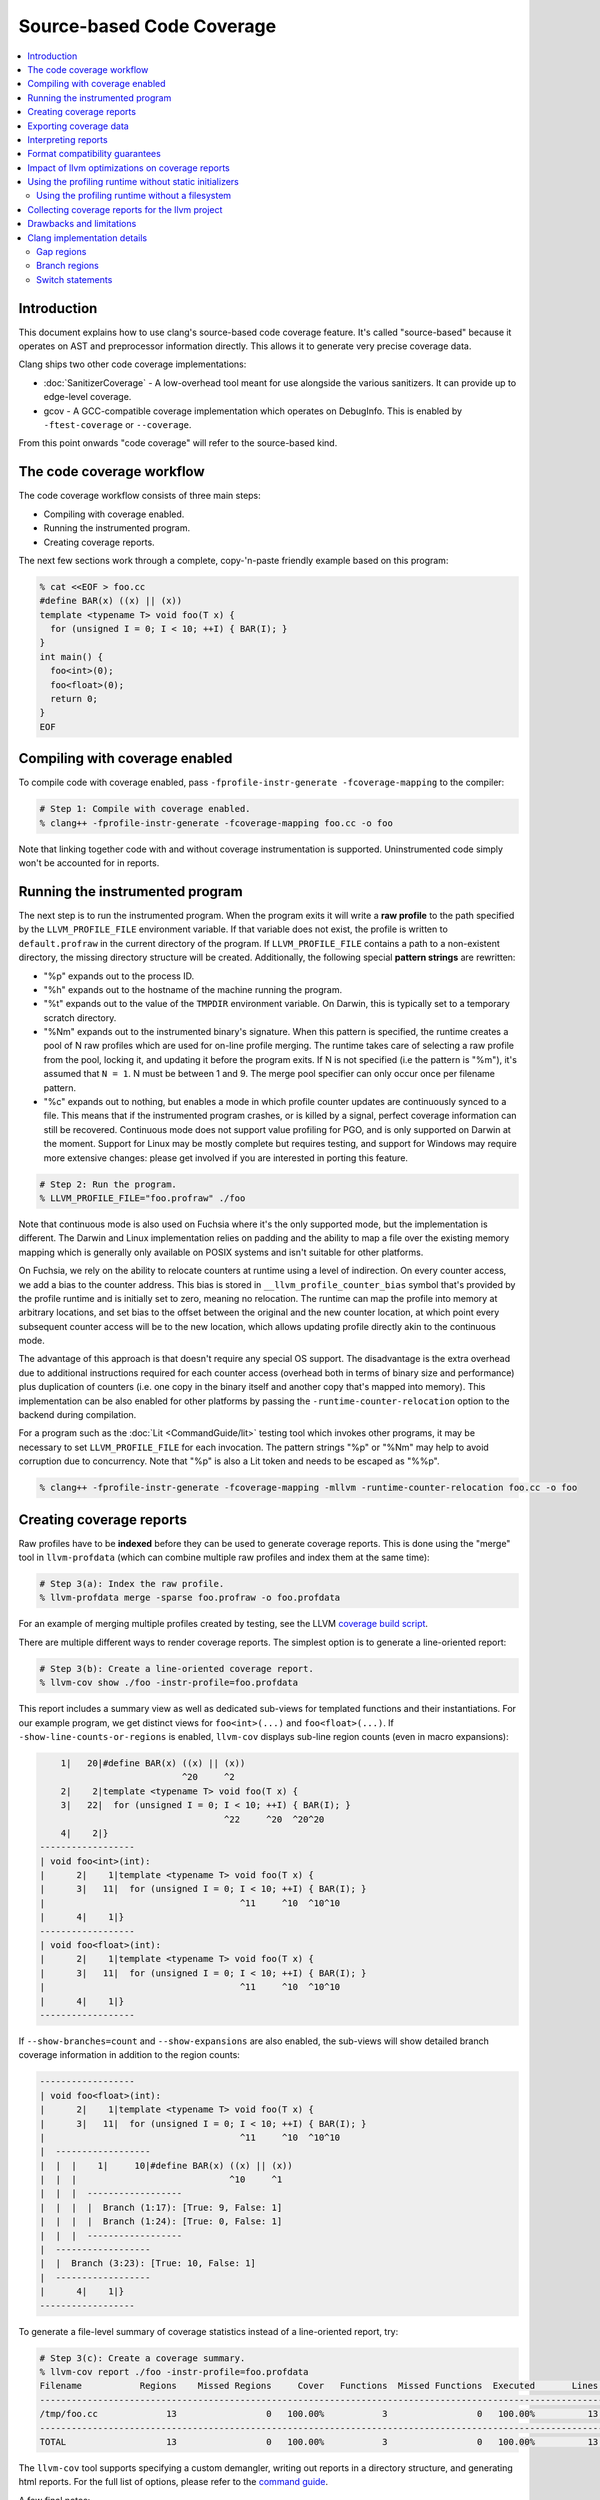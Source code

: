 ==========================
Source-based Code Coverage
==========================

.. contents::
   :local:

Introduction
============

This document explains how to use clang's source-based code coverage feature.
It's called "source-based" because it operates on AST and preprocessor
information directly. This allows it to generate very precise coverage data.

Clang ships two other code coverage implementations:

* :doc:`SanitizerCoverage` - A low-overhead tool meant for use alongside the
  various sanitizers. It can provide up to edge-level coverage.

* gcov - A GCC-compatible coverage implementation which operates on DebugInfo.
  This is enabled by ``-ftest-coverage`` or ``--coverage``.

From this point onwards "code coverage" will refer to the source-based kind.

The code coverage workflow
==========================

The code coverage workflow consists of three main steps:

* Compiling with coverage enabled.

* Running the instrumented program.

* Creating coverage reports.

The next few sections work through a complete, copy-'n-paste friendly example
based on this program:

.. code-block:: cpp

    % cat <<EOF > foo.cc
    #define BAR(x) ((x) || (x))
    template <typename T> void foo(T x) {
      for (unsigned I = 0; I < 10; ++I) { BAR(I); }
    }
    int main() {
      foo<int>(0);
      foo<float>(0);
      return 0;
    }
    EOF

Compiling with coverage enabled
===============================

To compile code with coverage enabled, pass ``-fprofile-instr-generate
-fcoverage-mapping`` to the compiler:

.. code-block:: console

    # Step 1: Compile with coverage enabled.
    % clang++ -fprofile-instr-generate -fcoverage-mapping foo.cc -o foo

Note that linking together code with and without coverage instrumentation is
supported. Uninstrumented code simply won't be accounted for in reports.

Running the instrumented program
================================

The next step is to run the instrumented program. When the program exits it
will write a **raw profile** to the path specified by the ``LLVM_PROFILE_FILE``
environment variable. If that variable does not exist, the profile is written
to ``default.profraw`` in the current directory of the program. If
``LLVM_PROFILE_FILE`` contains a path to a non-existent directory, the missing
directory structure will be created.  Additionally, the following special
**pattern strings** are rewritten:

* "%p" expands out to the process ID.

* "%h" expands out to the hostname of the machine running the program.

* "%t" expands out to the value of the ``TMPDIR`` environment variable. On
  Darwin, this is typically set to a temporary scratch directory.

* "%Nm" expands out to the instrumented binary's signature. When this pattern
  is specified, the runtime creates a pool of N raw profiles which are used for
  on-line profile merging. The runtime takes care of selecting a raw profile
  from the pool, locking it, and updating it before the program exits.  If N is
  not specified (i.e the pattern is "%m"), it's assumed that ``N = 1``. N must
  be between 1 and 9. The merge pool specifier can only occur once per filename
  pattern.

* "%c" expands out to nothing, but enables a mode in which profile counter
  updates are continuously synced to a file. This means that if the
  instrumented program crashes, or is killed by a signal, perfect coverage
  information can still be recovered. Continuous mode does not support value
  profiling for PGO, and is only supported on Darwin at the moment. Support for
  Linux may be mostly complete but requires testing, and support for Windows
  may require more extensive changes: please get involved if you are interested
  in porting this feature.

.. code-block:: console

    # Step 2: Run the program.
    % LLVM_PROFILE_FILE="foo.profraw" ./foo

Note that continuous mode is also used on Fuchsia where it's the only supported
mode, but the implementation is different. The Darwin and Linux implementation
relies on padding and the ability to map a file over the existing memory
mapping which is generally only available on POSIX systems and isn't suitable
for other platforms.

On Fuchsia, we rely on the ability to relocate counters at runtime using a
level of indirection. On every counter access, we add a bias to the counter
address. This bias is stored in ``__llvm_profile_counter_bias`` symbol that's
provided by the profile runtime and is initially set to zero, meaning no
relocation. The runtime can map the profile into memory at arbitrary locations,
and set bias to the offset between the original and the new counter location,
at which point every subsequent counter access will be to the new location,
which allows updating profile directly akin to the continuous mode.

The advantage of this approach is that doesn't require any special OS support.
The disadvantage is the extra overhead due to additional instructions required
for each counter access (overhead both in terms of binary size and performance)
plus duplication of counters (i.e. one copy in the binary itself and another
copy that's mapped into memory). This implementation can be also enabled for
other platforms by passing the ``-runtime-counter-relocation`` option to the
backend during compilation.

For a program such as the :doc:`Lit <CommandGuide/lit>` testing tool which
invokes other programs, it may be necessary to set ``LLVM_PROFILE_FILE`` for
each invocation. The pattern strings "%p" or "%Nm" may help to avoid
corruption due to concurrency. Note that "%p" is also a Lit token and needs
to be escaped as "%%p".

.. code-block:: console

    % clang++ -fprofile-instr-generate -fcoverage-mapping -mllvm -runtime-counter-relocation foo.cc -o foo

Creating coverage reports
=========================

Raw profiles have to be **indexed** before they can be used to generate
coverage reports. This is done using the "merge" tool in ``llvm-profdata``
(which can combine multiple raw profiles and index them at the same time):

.. code-block:: console

    # Step 3(a): Index the raw profile.
    % llvm-profdata merge -sparse foo.profraw -o foo.profdata

For an example of merging multiple profiles created by testing,
see the LLVM `coverage build script <https://github.com/llvm/llvm-zorg/blob/main/zorg/jenkins/jobs/jobs/llvm-coverage>`_.

There are multiple different ways to render coverage reports. The simplest
option is to generate a line-oriented report:

.. code-block:: console

    # Step 3(b): Create a line-oriented coverage report.
    % llvm-cov show ./foo -instr-profile=foo.profdata

This report includes a summary view as well as dedicated sub-views for
templated functions and their instantiations. For our example program, we get
distinct views for ``foo<int>(...)`` and ``foo<float>(...)``.  If
``-show-line-counts-or-regions`` is enabled, ``llvm-cov`` displays sub-line
region counts (even in macro expansions):

.. code-block:: none

        1|   20|#define BAR(x) ((x) || (x))
                               ^20     ^2
        2|    2|template <typename T> void foo(T x) {
        3|   22|  for (unsigned I = 0; I < 10; ++I) { BAR(I); }
                                       ^22     ^20  ^20^20
        4|    2|}
    ------------------
    | void foo<int>(int):
    |      2|    1|template <typename T> void foo(T x) {
    |      3|   11|  for (unsigned I = 0; I < 10; ++I) { BAR(I); }
    |                                     ^11     ^10  ^10^10
    |      4|    1|}
    ------------------
    | void foo<float>(int):
    |      2|    1|template <typename T> void foo(T x) {
    |      3|   11|  for (unsigned I = 0; I < 10; ++I) { BAR(I); }
    |                                     ^11     ^10  ^10^10
    |      4|    1|}
    ------------------

If ``--show-branches=count`` and ``--show-expansions`` are also enabled, the
sub-views will show detailed branch coverage information in addition to the
region counts:

.. code-block:: none

    ------------------
    | void foo<float>(int):
    |      2|    1|template <typename T> void foo(T x) {
    |      3|   11|  for (unsigned I = 0; I < 10; ++I) { BAR(I); }
    |                                     ^11     ^10  ^10^10
    |  ------------------
    |  |  |    1|     10|#define BAR(x) ((x) || (x))
    |  |  |                             ^10     ^1
    |  |  |  ------------------
    |  |  |  |  Branch (1:17): [True: 9, False: 1]
    |  |  |  |  Branch (1:24): [True: 0, False: 1]
    |  |  |  ------------------
    |  ------------------
    |  |  Branch (3:23): [True: 10, False: 1]
    |  ------------------
    |      4|    1|}
    ------------------


To generate a file-level summary of coverage statistics instead of a
line-oriented report, try:

.. code-block:: console

    # Step 3(c): Create a coverage summary.
    % llvm-cov report ./foo -instr-profile=foo.profdata
    Filename           Regions    Missed Regions     Cover   Functions  Missed Functions  Executed       Lines      Missed Lines     Cover     Branches    Missed Branches     Cover
    --------------------------------------------------------------------------------------------------------------------------------------------------------------------------------
    /tmp/foo.cc             13                 0   100.00%           3                 0   100.00%          13                 0   100.00%           12                  2    83.33%
    --------------------------------------------------------------------------------------------------------------------------------------------------------------------------------
    TOTAL                   13                 0   100.00%           3                 0   100.00%          13                 0   100.00%           12                  2    83.33%

The ``llvm-cov`` tool supports specifying a custom demangler, writing out
reports in a directory structure, and generating html reports. For the full
list of options, please refer to the `command guide
<https://llvm.org/docs/CommandGuide/llvm-cov.html>`_.

A few final notes:

* The ``-sparse`` flag is optional but can result in dramatically smaller
  indexed profiles. This option should not be used if the indexed profile will
  be reused for PGO.

* Raw profiles can be discarded after they are indexed. Advanced use of the
  profile runtime library allows an instrumented program to merge profiling
  information directly into an existing raw profile on disk. The details are
  out of scope.

* The ``llvm-profdata`` tool can be used to merge together multiple raw or
  indexed profiles. To combine profiling data from multiple runs of a program,
  try e.g:

  .. code-block:: console

      % llvm-profdata merge -sparse foo1.profraw foo2.profdata -o foo3.profdata

Exporting coverage data
=======================

Coverage data can be exported into JSON using the ``llvm-cov export``
sub-command. There is a comprehensive reference which defines the structure of
the exported data at a high level in the llvm-cov source code.

Interpreting reports
====================

There are five statistics tracked in a coverage summary:

* Function coverage is the percentage of functions which have been executed at
  least once. A function is considered to be executed if any of its
  instantiations are executed.

* Instantiation coverage is the percentage of function instantiations which
  have been executed at least once. Template functions and static inline
  functions from headers are two kinds of functions which may have multiple
  instantiations. This statistic is hidden by default in reports, but can be
  enabled via the ``-show-instantiation-summary`` option.

* Line coverage is the percentage of code lines which have been executed at
  least once. Only executable lines within function bodies are considered to be
  code lines.

* Region coverage is the percentage of code regions which have been executed at
  least once. A code region may span multiple lines (e.g in a large function
  body with no control flow). However, it's also possible for a single line to
  contain multiple code regions (e.g in "return x || y && z").

* Branch coverage is the percentage of "true" and "false" branches that have
  been taken at least once. Each branch is tied to individual conditions in the
  source code that may each evaluate to either "true" or "false".  These
  conditions may comprise larger boolean expressions linked by boolean logical
  operators. For example, "x = (y == 2) || (z < 10)" is a boolean expression
  that is comprised of two individual conditions, each of which evaluates to
  either true or false, producing four total branch outcomes.

Of these five statistics, function coverage is usually the least granular while
branch coverage is the most granular. 100% branch coverage for a function
implies 100% region coverage for a function. The project-wide totals for each
statistic are listed in the summary.

Format compatibility guarantees
===============================

* There are no backwards or forwards compatibility guarantees for the raw
  profile format. Raw profiles may be dependent on the specific compiler
  revision used to generate them. It's inadvisable to store raw profiles for
  long periods of time.

* Tools must retain **backwards** compatibility with indexed profile formats.
  These formats are not forwards-compatible: i.e, a tool which uses format
  version X will not be able to understand format version (X+k).

* Tools must also retain **backwards** compatibility with the format of the
  coverage mappings emitted into instrumented binaries. These formats are not
  forwards-compatible.

* The JSON coverage export format has a (major, minor, patch) version triple.
  Only a major version increment indicates a backwards-incompatible change. A
  minor version increment is for added functionality, and patch version
  increments are for bugfixes.

Impact of llvm optimizations on coverage reports
================================================

llvm optimizations (such as inlining or CFG simplification) should have no
impact on coverage report quality. This is due to the fact that the mapping
from source regions to profile counters is immutable, and is generated before
the llvm optimizer kicks in. The optimizer can't prove that profile counter
instrumentation is safe to delete (because it's not: it affects the profile the
program emits), and so leaves it alone.

Note that this coverage feature does not rely on information that can degrade
during the course of optimization, such as debug info line tables.

Using the profiling runtime without static initializers
=======================================================

By default the compiler runtime uses a static initializer to determine the
profile output path and to register a writer function. To collect profiles
without using static initializers, do this manually:

* Export a ``int __llvm_profile_runtime`` symbol from each instrumented shared
  library and executable. When the linker finds a definition of this symbol, it
  knows to skip loading the object which contains the profiling runtime's
  static initializer.

* Forward-declare ``void __llvm_profile_initialize_file(void)`` and call it
  once from each instrumented executable. This function parses
  ``LLVM_PROFILE_FILE``, sets the output path, and truncates any existing files
  at that path. To get the same behavior without truncating existing files,
  pass a filename pattern string to ``void __llvm_profile_set_filename(char
  *)``.  These calls can be placed anywhere so long as they precede all calls
  to ``__llvm_profile_write_file``.

* Forward-declare ``int __llvm_profile_write_file(void)`` and call it to write
  out a profile. This function returns 0 when it succeeds, and a non-zero value
  otherwise. Calling this function multiple times appends profile data to an
  existing on-disk raw profile.

In C++ files, declare these as ``extern "C"``.

Using the profiling runtime without a filesystem
------------------------------------------------

The profiling runtime also supports freestanding environments that lack a
filesystem. The runtime ships as a static archive that's structured to make
dependencies on a hosted environment optional, depending on what features
the client application uses.

The first step is to export ``__llvm_profile_runtime``, as above, to disable
the default static initializers. Instead of calling the ``*_file()`` APIs
described above, use the following to save the profile directly to a buffer
under your control:

* Forward-declare ``uint64_t __llvm_profile_get_size_for_buffer(void)`` and
  call it to determine the size of the profile. You'll need to allocate a
  buffer of this size.

* Forward-declare ``int __llvm_profile_write_buffer(char *Buffer)`` and call it
  to copy the current counters to ``Buffer``, which is expected to already be
  allocated and big enough for the profile.

* Optionally, forward-declare ``void __llvm_profile_reset_counters(void)`` and
  call it to reset the counters before entering a specific section to be
  profiled. This is only useful if there is some setup that should be excluded
  from the profile.

In C++ files, declare these as ``extern "C"``.

Collecting coverage reports for the llvm project
================================================

To prepare a coverage report for llvm (and any of its sub-projects), add
``-DLLVM_BUILD_INSTRUMENTED_COVERAGE=On`` to the cmake configuration. Raw
profiles will be written to ``$BUILD_DIR/profiles/``. To prepare an html
report, run ``llvm/utils/prepare-code-coverage-artifact.py``.

To specify an alternate directory for raw profiles, use
``-DLLVM_PROFILE_DATA_DIR``. To change the size of the profile merge pool, use
``-DLLVM_PROFILE_MERGE_POOL_SIZE``.

Drawbacks and limitations
=========================

* Prior to version 2.26, the GNU binutils BFD linker is not able link programs
  compiled with ``-fcoverage-mapping`` in its ``--gc-sections`` mode.  Possible
  workarounds include disabling ``--gc-sections``, upgrading to a newer version
  of BFD, or using the Gold linker.

* Code coverage does not handle unpredictable changes in control flow or stack
  unwinding in the presence of exceptions precisely. Consider the following
  function:

  .. code-block:: cpp

      int f() {
        may_throw();
        return 0;
      }

  If the call to ``may_throw()`` propagates an exception into ``f``, the code
  coverage tool may mark the ``return`` statement as executed even though it is
  not. A call to ``longjmp()`` can have similar effects.

Clang implementation details
============================

This section may be of interest to those wishing to understand or improve
the clang code coverage implementation.

Gap regions
-----------

Gap regions are source regions with counts. A reporting tool cannot set a line
execution count to the count from a gap region unless that region is the only
one on a line.

Gap regions are used to eliminate unnatural artifacts in coverage reports, such
as red "unexecuted" highlights present at the end of an otherwise covered line,
or blue "executed" highlights present at the start of a line that is otherwise
not executed.

Branch regions
--------------
When viewing branch coverage details in source-based file-level sub-views using
``--show-branches``, it is recommended that users show all macro expansions
(using option ``--show-expansions``) since macros may contain hidden branch
conditions.  The coverage summary report will always include these macro-based
boolean expressions in the overall branch coverage count for a function or
source file.

Branch coverage is not tracked for constant folded branch conditions since
branches are not generated for these cases.  In the source-based file-level
sub-view, these branches will simply be shown as ``[Folded - Ignored]`` so that
users are informed about what happened.

Branch coverage is tied directly to branch-generating conditions in the source
code.  Users should not see hidden branches that aren't actually tied to the
source code.


Switch statements
-----------------

The region mapping for a switch body consists of a gap region that covers the
entire body (starting from the '{' in 'switch (...) {', and terminating where the
last case ends). This gap region has a zero count: this causes "gap" areas in
between case statements, which contain no executable code, to appear uncovered.

When a switch case is visited, the parent region is extended: if the parent
region has no start location, its start location becomes the start of the case.
This is used to support switch statements without a ``CompoundStmt`` body, in
which the switch body and the single case share a count.

For switches with ``CompoundStmt`` bodies, a new region is created at the start
of each switch case.

Branch regions are also generated for each switch case, including the default
case. If there is no explicitly defined default case in the source code, a
branch region is generated to correspond to the implicit default case that is
generated by the compiler.  The implicit branch region is tied to the line and
column number of the switch statement condition since no source code for the
implicit case exists.

